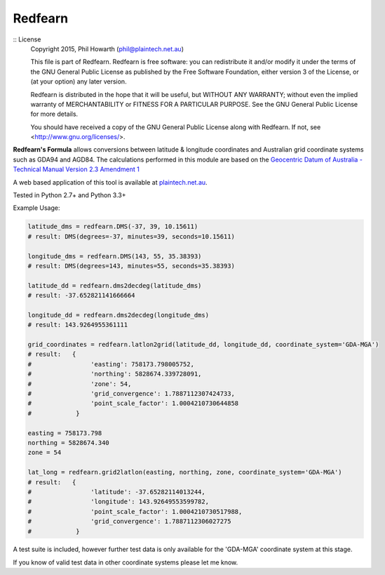 ********
Redfearn
********

:: License
    Copyright 2015, Phil Howarth (phil@plaintech.net.au)

    This file is part of Redfearn.
    Redfearn is free software: you can redistribute it and/or modify
    it under the terms of the GNU General Public License as published by
    the Free Software Foundation, either version 3 of the License, or
    (at your option) any later version.

    Redfearn is distributed in the hope that it will be useful,
    but WITHOUT ANY WARRANTY; without even the implied warranty of
    MERCHANTABILITY or FITNESS FOR A PARTICULAR PURPOSE.  See the
    GNU General Public License for more details.

    You should have received a copy of the GNU General Public License
    along with Redfearn.  If not, see <http://www.gnu.org/licenses/>.


**Redfearn's Formula** allows conversions between latitude & longitude coordinates and Australian grid coordinate systems
such as GDA94 and AGD84. The calculations performed in this module are based on the
`Geocentric Datum of Australia - Technical Manual Version 2.3 Amendment 1
<www.icsm.gov.au/gda/gdatm/gdav2.3.pdf>`_

A web based application of this tool is available at `plaintech.net.au <https://plaintech.net.au/redfearn>`_.

Tested in Python 2.7+ and Python 3.3+

Example Usage:

.. code:: python

    latitude_dms = redfearn.DMS(-37, 39, 10.15611)
    # result: DMS(degrees=-37, minutes=39, seconds=10.15611)

    longitude_dms = redfearn.DMS(143, 55, 35.38393)
    # result: DMS(degrees=143, minutes=55, seconds=35.38393)

    latitude_dd = redfearn.dms2decdeg(latitude_dms)
    # result: -37.652821141666664

    longitude_dd = redfearn.dms2decdeg(longitude_dms)
    # result: 143.9264955361111

    grid_coordinates = redfearn.latlon2grid(latitude_dd, longitude_dd, coordinate_system='GDA-MGA')
    # result:   {
    #                'easting': 758173.798005752,
    #                'northing': 5828674.339728091,
    #                'zone': 54,
    #                'grid_convergence': 1.7887112307424733,
    #                'point_scale_factor': 1.0004210730644858
    #            }

    easting = 758173.798
    northing = 5828674.340
    zone = 54

    lat_long = redfearn.grid2latlon(easting, northing, zone, coordinate_system='GDA-MGA')
    # result:   {
    #                'latitude': -37.65282114013244,
    #                'longitude': 143.92649553599782,
    #                'point_scale_factor': 1.0004210730517988,
    #                'grid_convergence': 1.7887112306027275
    #            }

A test suite is included, however further test data is only available for the 'GDA-MGA' coordinate system at this stage.

If you know of valid test data in other coordinate systems please let me know.